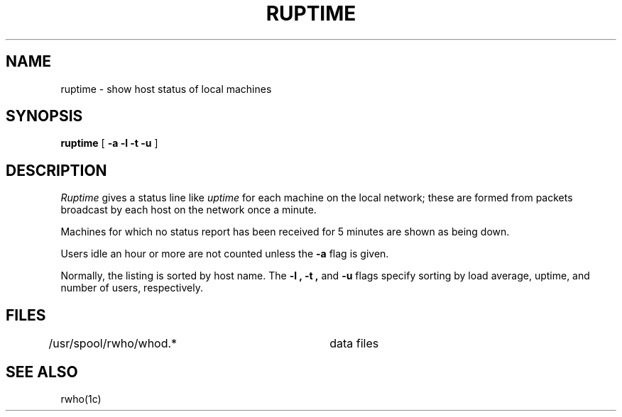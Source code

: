 .TH RUPTIME 1 "8 March 1982"
.UC 4
.SH NAME
ruptime \- show host status of local machines
.SH SYNOPSIS
.B ruptime
[
.B \-a
.B \-l
.B \-t
.B \-u
]
.SH DESCRIPTION
.I Ruptime
gives a status line like
.I uptime
for each machine on the local network;
these are formed from packets broadcast by each host
on the network once a minute.
.PP
Machines for which no
status report has been received for 5 minutes are shown as being down.
.PP
Users idle an hour or more are not counted unless the
.B \-a
flag is given.
.PP
Normally, the listing is sorted by host name.
The
.B \-l ,
.B \-t ,
and
.B \-u
flags specify sorting by
load average,
uptime,
and number of users, respectively.
.SH FILES
/usr/spool/rwho/whod.*	data files
.SH SEE ALSO
rwho(1c)
